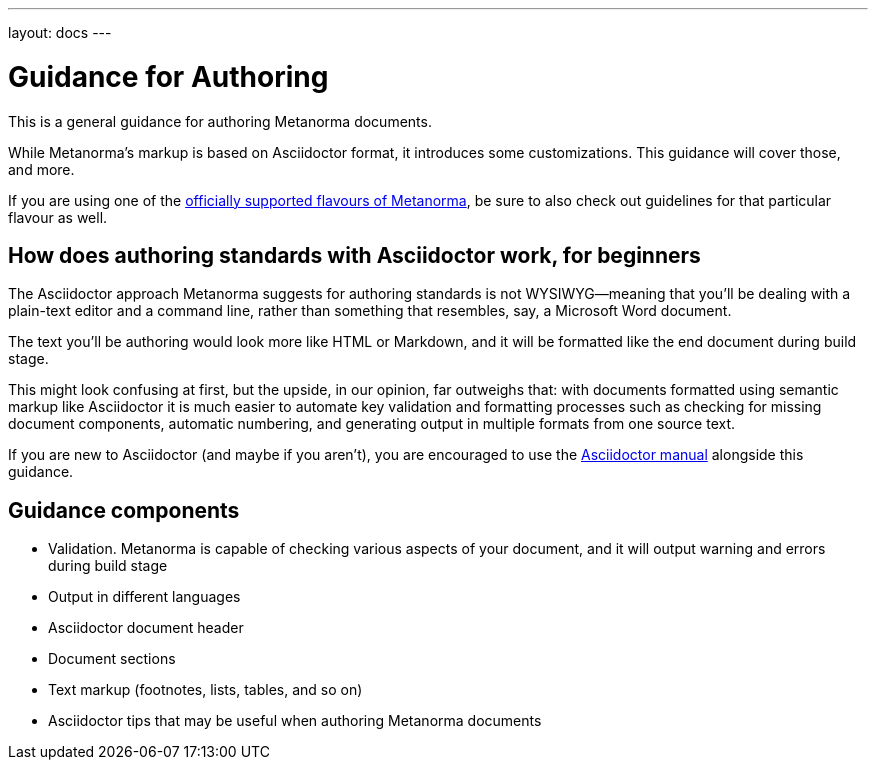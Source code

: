 ---
layout: docs
---

= Guidance for Authoring

This is a general guidance for authoring Metanorma documents.

While Metanorma’s markup is based on Asciidoctor format, it introduces some customizations.
This guidance will cover those, and more.

If you are using one of the link:/flavours/[officially supported flavours of Metanorma],
be sure to also check out guidelines for that particular flavour as well.

== How does authoring standards with Asciidoctor work, for&nbsp;beginners

The Asciidoctor approach Metanorma suggests for authoring standards
is not WYSIWYG—meaning that you’ll be dealing with a plain-text editor and a command line,
rather than something that resembles, say, a Microsoft Word document.

The text you’ll be authoring would look more like HTML or Markdown,
and it will be formatted like the end document during build stage.

This might look confusing at first, but the upside, in our opinion, far outweighs that:
with documents formatted using semantic markup like Asciidoctor
it is much easier to automate key validation and formatting processes
such as checking for missing document components, automatic numbering,
and generating output in multiple formats from one source text.

If you are new to Asciidoctor (and maybe if you aren’t),
you are encouraged to use the http://asciidoctor.org/docs/user-manual/[Asciidoctor manual]
alongside this guidance.

== Guidance components

- Validation. Metanorma is capable of checking various aspects of your document,
  and it will output warning and errors during build stage

- Output in different languages

- Asciidoctor document header

- Document sections

- Text markup (footnotes, lists, tables, and so on)

- Asciidoctor tips that may be useful when authoring Metanorma documents
